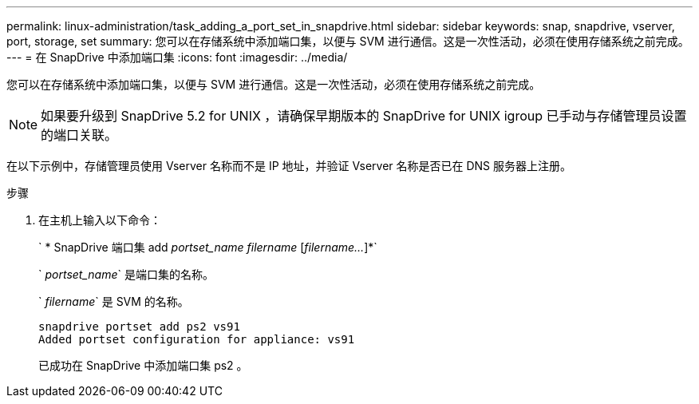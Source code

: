 ---
permalink: linux-administration/task_adding_a_port_set_in_snapdrive.html 
sidebar: sidebar 
keywords: snap, snapdrive, vserver, port, storage, set 
summary: 您可以在存储系统中添加端口集，以便与 SVM 进行通信。这是一次性活动，必须在使用存储系统之前完成。 
---
= 在 SnapDrive 中添加端口集
:icons: font
:imagesdir: ../media/


[role="lead"]
您可以在存储系统中添加端口集，以便与 SVM 进行通信。这是一次性活动，必须在使用存储系统之前完成。


NOTE: 如果要升级到 SnapDrive 5.2 for UNIX ，请确保早期版本的 SnapDrive for UNIX igroup 已手动与存储管理员设置的端口关联。

在以下示例中，存储管理员使用 Vserver 名称而不是 IP 地址，并验证 Vserver 名称是否已在 DNS 服务器上注册。

.步骤
. 在主机上输入以下命令：
+
` * SnapDrive 端口集 add _portset_name filername_ [_filername..._]*`

+
` _portset_name_` 是端口集的名称。

+
` _filername_` 是 SVM 的名称。

+
[listing]
----
snapdrive portset add ps2 vs91
Added portset configuration for appliance: vs91
----
+
已成功在 SnapDrive 中添加端口集 ps2 。


